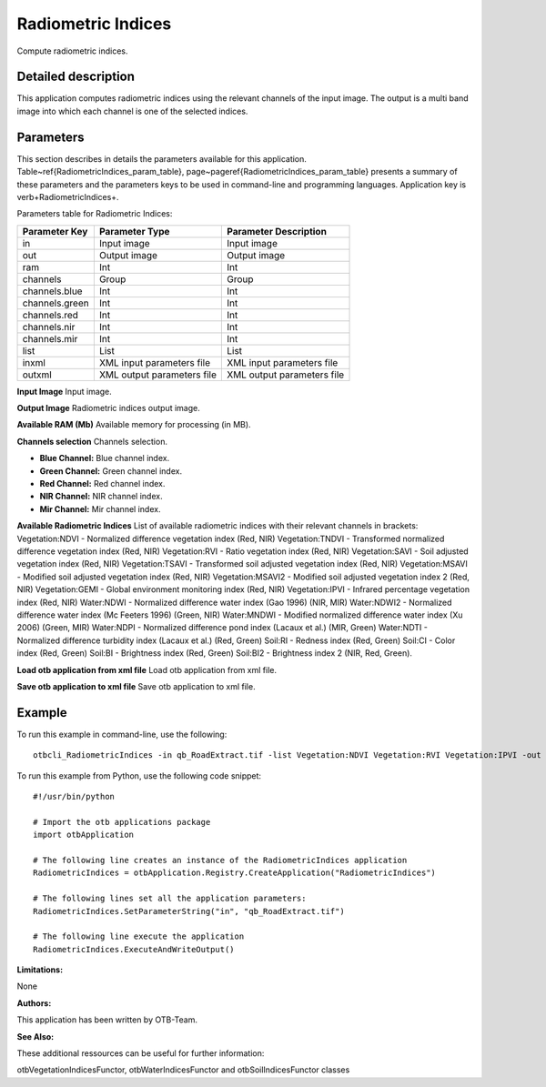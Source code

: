Radiometric Indices
^^^^^^^^^^^^^^^^^^^

Compute radiometric indices.

Detailed description
--------------------

This application computes radiometric indices using the relevant channels of the input image. The output is a multi band image into which each channel is one of the selected indices.

Parameters
----------

This section describes in details the parameters available for this application. Table~\ref{RadiometricIndices_param_table}, page~\pageref{RadiometricIndices_param_table} presents a summary of these parameters and the parameters keys to be used in command-line and programming languages. Application key is \verb+RadiometricIndices+.

Parameters table for Radiometric Indices:

+--------------+--------------------------+----------------------------------+
|Parameter Key |Parameter Type            |Parameter Description             |
+==============+==========================+==================================+
|in            |Input image               |Input image                       |
+--------------+--------------------------+----------------------------------+
|out           |Output image              |Output image                      |
+--------------+--------------------------+----------------------------------+
|ram           |Int                       |Int                               |
+--------------+--------------------------+----------------------------------+
|channels      |Group                     |Group                             |
+--------------+--------------------------+----------------------------------+
|channels.blue |Int                       |Int                               |
+--------------+--------------------------+----------------------------------+
|channels.green|Int                       |Int                               |
+--------------+--------------------------+----------------------------------+
|channels.red  |Int                       |Int                               |
+--------------+--------------------------+----------------------------------+
|channels.nir  |Int                       |Int                               |
+--------------+--------------------------+----------------------------------+
|channels.mir  |Int                       |Int                               |
+--------------+--------------------------+----------------------------------+
|list          |List                      |List                              |
+--------------+--------------------------+----------------------------------+
|inxml         |XML input parameters file |XML input parameters file         |
+--------------+--------------------------+----------------------------------+
|outxml        |XML output parameters file|XML output parameters file        |
+--------------+--------------------------+----------------------------------+

**Input Image**
Input image.

**Output Image**
Radiometric indices output image.

**Available RAM (Mb)**
Available memory for processing (in MB).

**Channels selection**
Channels selection.

- **Blue Channel:** Blue channel index.

- **Green Channel:** Green channel index.

- **Red Channel:** Red channel index.

- **NIR Channel:** NIR channel index.

- **Mir Channel:** Mir channel index.



**Available Radiometric Indices**
List of available radiometric indices with their relevant channels in brackets:          Vegetation:NDVI - Normalized difference vegetation index (Red, NIR)         Vegetation:TNDVI - Transformed normalized difference vegetation index (Red, NIR)         Vegetation:RVI - Ratio vegetation index (Red, NIR)         Vegetation:SAVI - Soil adjusted vegetation index (Red, NIR)         Vegetation:TSAVI - Transformed soil adjusted vegetation index (Red, NIR)         Vegetation:MSAVI - Modified soil adjusted vegetation index (Red, NIR)         Vegetation:MSAVI2 - Modified soil adjusted vegetation index 2 (Red, NIR)         Vegetation:GEMI - Global environment monitoring index (Red, NIR)         Vegetation:IPVI - Infrared percentage vegetation index (Red, NIR)                  Water:NDWI - Normalized difference water index (Gao 1996) (NIR, MIR)         Water:NDWI2 - Normalized difference water index (Mc Feeters 1996) (Green, NIR)         Water:MNDWI - Modified normalized difference water index (Xu 2006) (Green, MIR)         Water:NDPI - Normalized difference pond index (Lacaux et al.) (MIR, Green)         Water:NDTI - Normalized difference turbidity index (Lacaux et al.) (Red, Green)                  Soil:RI - Redness index (Red, Green)         Soil:CI - Color index (Red, Green)         Soil:BI - Brightness index (Red, Green)         Soil:BI2 - Brightness index 2 (NIR, Red, Green).

**Load otb application from xml file**
Load otb application from xml file.

**Save otb application to xml file**
Save otb application to xml file.

Example
-------

To run this example in command-line, use the following: 
::

	otbcli_RadiometricIndices -in qb_RoadExtract.tif -list Vegetation:NDVI Vegetation:RVI Vegetation:IPVI -out RadiometricIndicesImage.tif

To run this example from Python, use the following code snippet: 

::

	#!/usr/bin/python

	# Import the otb applications package
	import otbApplication

	# The following line creates an instance of the RadiometricIndices application 
	RadiometricIndices = otbApplication.Registry.CreateApplication("RadiometricIndices")

	# The following lines set all the application parameters:
	RadiometricIndices.SetParameterString("in", "qb_RoadExtract.tif")

	# The following line execute the application
	RadiometricIndices.ExecuteAndWriteOutput()

:Limitations:

None

:Authors:

This application has been written by OTB-Team.

:See Also:

These additional ressources can be useful for further information: 

otbVegetationIndicesFunctor, otbWaterIndicesFunctor and otbSoilIndicesFunctor classes

